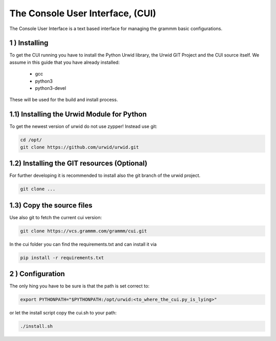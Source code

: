 The Console User Interface, (CUI)
=================================

The Console User Interface is a text based interface for managing the
grammm basic configurations.

1 ) Installing
--------------

To get the CUI running you have to install the Python Urwid library,
the Urwid GIT Project and the CUI source itself.
We assume in this guide that you have already installed:

 - gcc
 - python3
 - python3-devel

These will be used for the build and install process.

1.1) Installing the Urwid Module for Python
-------------------------------------------

To get the newest version of urwid do not use zypper!
Instead use git:

.. code-block::

    cd /opt/
    git clone https://github.com/urwid/urwid.git

1.2) Installing the GIT resources (Optional)
--------------------------------------------

For further developing it is recommended to install also the git branch
of the urwid project.

.. code-block::

    git clone ...

1.3) Copy the source files
--------------------------

Use also git to fetch the current cui version:

.. code-block::

    git clone https://vcs.grammm.com/grammm/cui.git

In the cui folder you can find the requirements.txt and can install it via

.. code-block::

    pip install -r requirements.txt

2 ) Configuration
-----------------

The only hing you have to be sure is that the path is set correct to:

.. code-block::

    export PYTHONPATH="$PYTHONPATH:/opt/urwid:<to_where_the_cui.py_is_lying>"

or let the install script copy the cui.sh to your path:

.. code-block::

    ./install.sh


